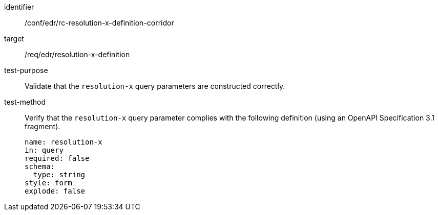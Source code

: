 [[ats_collections_rc-resolution-x-definition-corridor]]
[abstract_test]
====
[%metadata]
identifier:: /conf/edr/rc-resolution-x-definition-corridor
target:: /req/edr/resolution-x-definition
test-purpose:: Validate that the `resolution-x` query parameters are constructed correctly.
test-method::
+
--
Verify that the `resolution-x` query parameter complies with the following definition (using an OpenAPI Specification 3.1 fragment).

[source,YAML]
----
name: resolution-x
in: query
required: false
schema:
  type: string
style: form
explode: false
----
--
====
